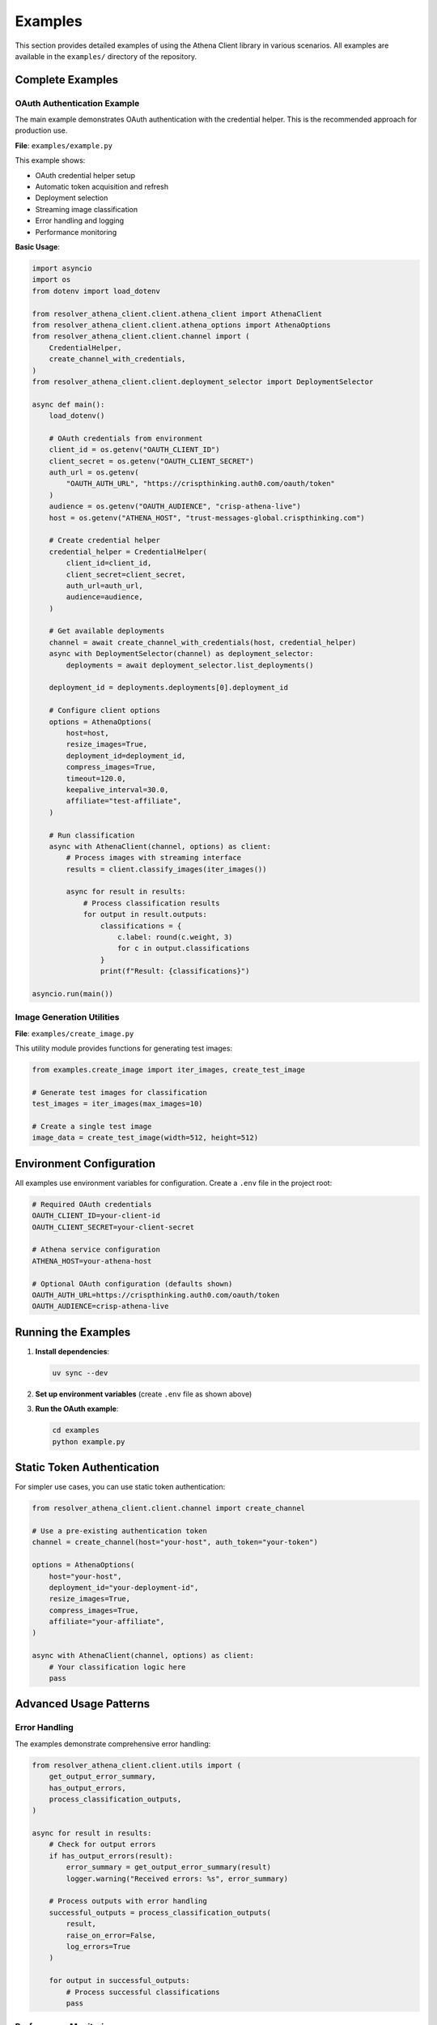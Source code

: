 Examples
========

This section provides detailed examples of using the Athena Client library in various scenarios. All examples are available in the ``examples/`` directory of the repository.

Complete Examples
-----------------

OAuth Authentication Example
~~~~~~~~~~~~~~~~~~~~~~~~~~~~~

The main example demonstrates OAuth authentication with the credential helper. This is the recommended approach for production use.

**File**: ``examples/example.py``

This example shows:

* OAuth credential helper setup
* Automatic token acquisition and refresh
* Deployment selection
* Streaming image classification
* Error handling and logging
* Performance monitoring

**Basic Usage**:

.. code-block:: python

    import asyncio
    import os
    from dotenv import load_dotenv

    from resolver_athena_client.client.athena_client import AthenaClient
    from resolver_athena_client.client.athena_options import AthenaOptions
    from resolver_athena_client.client.channel import (
        CredentialHelper,
        create_channel_with_credentials,
    )
    from resolver_athena_client.client.deployment_selector import DeploymentSelector

    async def main():
        load_dotenv()

        # OAuth credentials from environment
        client_id = os.getenv("OAUTH_CLIENT_ID")
        client_secret = os.getenv("OAUTH_CLIENT_SECRET")
        auth_url = os.getenv(
            "OAUTH_AUTH_URL", "https://crispthinking.auth0.com/oauth/token"
        )
        audience = os.getenv("OAUTH_AUDIENCE", "crisp-athena-live")
        host = os.getenv("ATHENA_HOST", "trust-messages-global.crispthinking.com")

        # Create credential helper
        credential_helper = CredentialHelper(
            client_id=client_id,
            client_secret=client_secret,
            auth_url=auth_url,
            audience=audience,
        )

        # Get available deployments
        channel = await create_channel_with_credentials(host, credential_helper)
        async with DeploymentSelector(channel) as deployment_selector:
            deployments = await deployment_selector.list_deployments()

        deployment_id = deployments.deployments[0].deployment_id

        # Configure client options
        options = AthenaOptions(
            host=host,
            resize_images=True,
            deployment_id=deployment_id,
            compress_images=True,
            timeout=120.0,
            keepalive_interval=30.0,
            affiliate="test-affiliate",
        )

        # Run classification
        async with AthenaClient(channel, options) as client:
            # Process images with streaming interface
            results = client.classify_images(iter_images())

            async for result in results:
                # Process classification results
                for output in result.outputs:
                    classifications = {
                        c.label: round(c.weight, 3)
                        for c in output.classifications
                    }
                    print(f"Result: {classifications}")

    asyncio.run(main())

Image Generation Utilities
~~~~~~~~~~~~~~~~~~~~~~~~~~~

**File**: ``examples/create_image.py``

This utility module provides functions for generating test images:

.. code-block:: python

    from examples.create_image import iter_images, create_test_image

    # Generate test images for classification
    test_images = iter_images(max_images=10)

    # Create a single test image
    image_data = create_test_image(width=512, height=512)

Environment Configuration
-------------------------

All examples use environment variables for configuration. Create a ``.env`` file in the project root:

.. code-block:: bash

    # Required OAuth credentials
    OAUTH_CLIENT_ID=your-client-id
    OAUTH_CLIENT_SECRET=your-client-secret

    # Athena service configuration
    ATHENA_HOST=your-athena-host

    # Optional OAuth configuration (defaults shown)
    OAUTH_AUTH_URL=https://crispthinking.auth0.com/oauth/token
    OAUTH_AUDIENCE=crisp-athena-live

Running the Examples
--------------------

1. **Install dependencies**:

   .. code-block:: bash

      uv sync --dev

2. **Set up environment variables** (create ``.env`` file as shown above)

3. **Run the OAuth example**:

   .. code-block:: bash

      cd examples
      python example.py

Static Token Authentication
---------------------------

For simpler use cases, you can use static token authentication:

.. code-block:: python

    from resolver_athena_client.client.channel import create_channel

    # Use a pre-existing authentication token
    channel = create_channel(host="your-host", auth_token="your-token")

    options = AthenaOptions(
        host="your-host",
        deployment_id="your-deployment-id",
        resize_images=True,
        compress_images=True,
        affiliate="your-affiliate",
    )

    async with AthenaClient(channel, options) as client:
        # Your classification logic here
        pass

Advanced Usage Patterns
------------------------

Error Handling
~~~~~~~~~~~~~~

The examples demonstrate comprehensive error handling:

.. code-block:: python

    from resolver_athena_client.client.utils import (
        get_output_error_summary,
        has_output_errors,
        process_classification_outputs,
    )

    async for result in results:
        # Check for output errors
        if has_output_errors(result):
            error_summary = get_output_error_summary(result)
            logger.warning("Received errors: %s", error_summary)

        # Process outputs with error handling
        successful_outputs = process_classification_outputs(
            result,
            raise_on_error=False,
            log_errors=True
        )

        for output in successful_outputs:
            # Process successful classifications
            pass

Performance Monitoring
~~~~~~~~~~~~~~~~~~~~~~

Track performance metrics in your applications:

.. code-block:: python

    import time

    sent_counter = [0]
    received_count = 0
    start_time = time.time()

    async for result in results:
        received_count += len(result.outputs)

        if received_count % 10 == 0:
            elapsed = time.time() - start_time
            rate = received_count / elapsed if elapsed > 0 else 0
            logger.info(
                "Sent %d requests, received %d responses (%.1f/sec)",
                sent_counter[0],
                received_count,
                rate,
            )

Batch Processing
~~~~~~~~~~~~~~~~

Process large numbers of images efficiently:

.. code-block:: python

    def iter_large_image_batch(image_paths):
        """Generator for processing large image batches."""
        for path in image_paths:
            with open(path, 'rb') as f:
                yield f.read()

    # Process with streaming interface
    results = client.classify_images(iter_large_image_batch(image_paths))

    async for batch_result in results:
        # Process results in batches
        for output in batch_result.outputs:
            # Handle individual classification
            pass

Configuration Options
---------------------

Key configuration options for different use cases:

Development/Testing
~~~~~~~~~~~~~~~~~~~

.. code-block:: python

    options = AthenaOptions(
        host="localhost:50051",
        resize_images=True,
        compress_images=False,  # Disable for faster testing
        timeout=60.0,
        affiliate="development",
    )

Production
~~~~~~~~~~

.. code-block:: python

    options = AthenaOptions(
        host="production-host:443",
        resize_images=True,
        compress_images=True,  # Enable for bandwidth efficiency
        timeout=300.0,
        keepalive_interval=60.0,
        affiliate="production-service",
    )

High Throughput
~~~~~~~~~~~~~~~

.. code-block:: python

    options = AthenaOptions(
        host="your-host",
        resize_images=True,
        compress_images=True,
        timeout=None,  # No timeout for long-running streams
        keepalive_interval=30.0,
        affiliate="high-throughput",
    )

Common Patterns
---------------

Async Context Managers
~~~~~~~~~~~~~~~~~~~~~~

Always use async context managers for proper resource cleanup:

.. code-block:: python

    async with AthenaClient(channel, options) as client:
        # Client is properly initialized
        results = client.classify_images(image_iterator)

        async for result in results:
            # Process results
            pass
    # Client is automatically cleaned up

Error Recovery
~~~~~~~~~~~~~~

Implement retry logic for robust applications:

.. code-block:: python

    import asyncio
    from resolver_athena_client.client.exceptions import AthenaClientError

    max_retries = 3
    retry_delay = 1.0

    for attempt in range(max_retries):
        try:
            async with AthenaClient(channel, options) as client:
                # Your classification logic
                break
        except AthenaClientError as e:
            if attempt == max_retries - 1:
                raise
            logger.warning(f"Attempt {attempt + 1} failed: {e}")
            await asyncio.sleep(retry_delay * (2 ** attempt))

Troubleshooting
---------------

Common Issues
~~~~~~~~~~~~~

**Authentication failures**:
   - Verify your OAuth credentials are correct
   - Check that the auth URL and audience match your configuration
   - Ensure your credentials have the necessary permissions

**Connection timeouts**:
   - Increase the timeout value in AthenaOptions
   - Check network connectivity to the Athena service
   - Verify the host and port are correct

**Image processing errors**:
   - Ensure images are in supported formats (JPEG, PNG)
   - Check image file sizes aren't too large
   - Verify image data is valid and not corrupted

**Memory issues with large batches**:
   - Process images in smaller batches
   - Use generators instead of loading all images into memory
   - Enable image compression to reduce memory usage

Getting Help
------------

For additional help:

* Review the full examples in the ``examples/`` directory
* Check the :doc:`api/index` documentation
* See the :doc:`installation` guide for setup issues
* Report bugs or request features on GitHub
